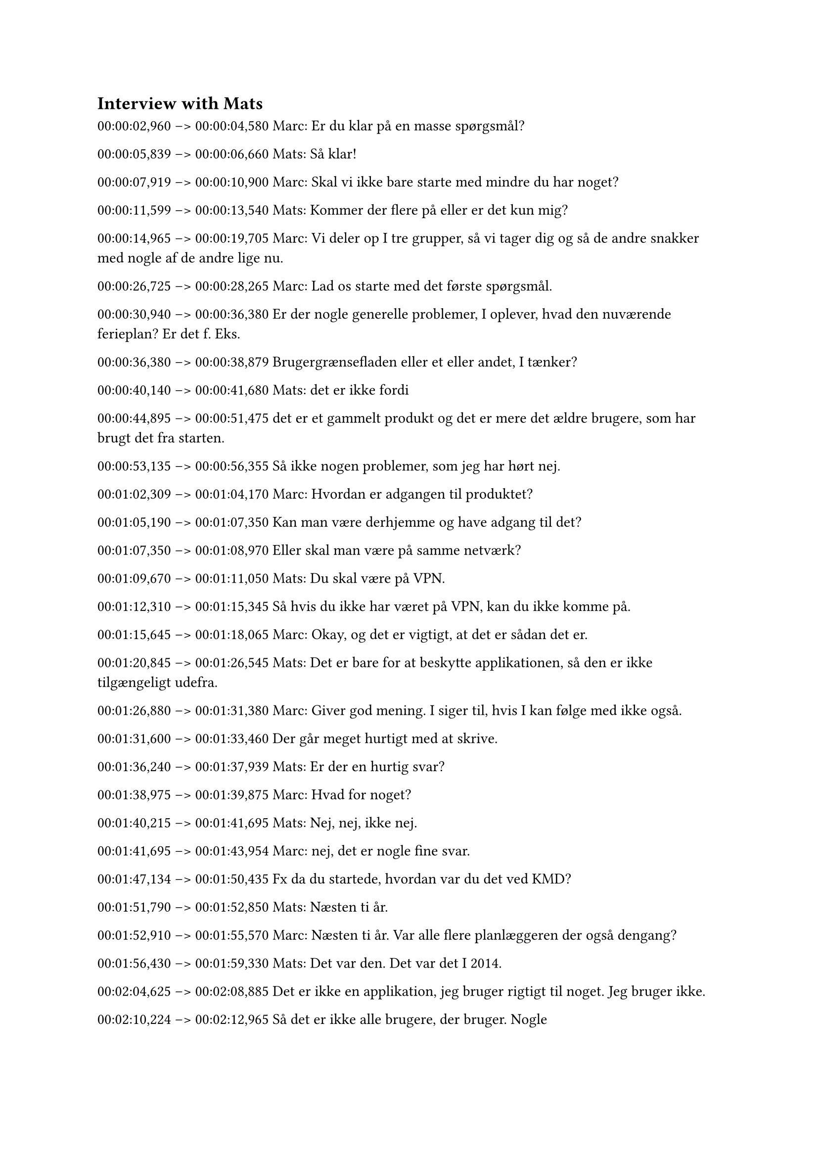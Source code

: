 
== Interview with Mats <InterviewMats>
00:00:02,960 --> 00:00:04,580
Marc: Er du klar på en masse spørgsmål?

00:00:05,839 --> 00:00:06,660
Mats: Så klar!

00:00:07,919 --> 00:00:10,900
Marc: Skal vi ikke bare starte med mindre du har noget?

00:00:11,599 --> 00:00:13,540
Mats: Kommer der flere på eller er det kun mig?

00:00:14,965 --> 00:00:19,705
Marc: Vi deler op I tre grupper, så vi tager dig og så de andre snakker med nogle af de andre lige nu.

00:00:26,725 --> 00:00:28,265
Marc: Lad os starte med det første spørgsmål.

00:00:30,940 --> 00:00:36,380
Er der nogle generelle problemer, I oplever, hvad den nuværende ferieplan? Er det f. Eks.

00:00:36,380 --> 00:00:38,879
Brugergrænsefladen eller et eller andet, I tænker? 

00:00:40,140 --> 00:00:41,680
Mats: det er ikke fordi

00:00:44,895 --> 00:00:51,475
det er et gammelt produkt og det er mere det ældre brugere, som har brugt det fra starten.

00:00:53,135 --> 00:00:56,355
Så ikke nogen problemer, som jeg har hørt nej.

00:01:02,309 --> 00:01:04,170
Marc: Hvordan er adgangen til produktet?

00:01:05,190 --> 00:01:07,350
Kan man være derhjemme og have adgang til det?

00:01:07,350 --> 00:01:08,970
Eller skal man være på samme netværk?

00:01:09,670 --> 00:01:11,050
Mats: Du skal være på VPN.

00:01:12,310 --> 00:01:15,345
Så hvis du ikke har været på VPN, kan du ikke komme på.

00:01:15,645 --> 00:01:18,065
Marc: Okay, og det er vigtigt, at det er sådan det er.

00:01:20,845 --> 00:01:26,545
Mats: Det er bare for at beskytte applikationen, så den er ikke tilgængeligt udefra.

00:01:26,880 --> 00:01:31,380
Marc: Giver god mening. I siger til, hvis I kan følge med ikke også.

00:01:31,600 --> 00:01:33,460
Der går meget hurtigt med at skrive.

00:01:36,240 --> 00:01:37,939
Mats: Er der en hurtig svar?

00:01:38,975 --> 00:01:39,875
Marc: Hvad for noget?

00:01:40,215 --> 00:01:41,695
Mats: Nej, nej, ikke nej.

00:01:41,695 --> 00:01:43,954
Marc: nej, det er nogle fine svar.

00:01:47,134 --> 00:01:50,435
Fx da du startede, hvordan var du det ved KMD?

00:01:51,790 --> 00:01:52,850
Mats: Næsten ti år.

00:01:52,910 --> 00:01:55,570
Marc: Næsten ti år. Var alle flere planlæggeren der også dengang?

00:01:56,430 --> 00:01:59,330
Mats: Det var den. Det var det I 2014.

00:02:04,625 --> 00:02:08,885
Det er ikke en applikation, jeg bruger rigtigt til noget. Jeg bruger ikke.

00:02:10,224 --> 00:02:12,965
Så det er ikke alle brugere, der bruger. Nogle

00:02:15,504 --> 00:02:25,490
som har brugt, når de planlægger men jeg vil sige, at de fleste brugere, tror jeg ikke bruge den.

00:02:26,990 --> 00:02:31,754
Marc: Synes du, det var intuitivt første gang indtrykket af af flere planlæger?

00:02:32,614 --> 00:02:34,555
Mats: Ja, den er jo meget simpel.

00:02:34,775 --> 00:02:47,660
Du kan gå tabt I applikationen, så ja, jeg synes den er okay og brugervenlig til det, man kan. Det synes jeg.

00:02:50,920 --> 00:02:55,500
Det er ikke så mange ting, man kan lægge forkert ind på.

00:02:56,440 --> 00:02:58,300
Du kan ikke lave så meget I den.

00:02:58,905 --> 00:03:00,045
Marc: Ja, den er jo

00:03:01,705 --> 00:03:03,785
Mats: supersimpel.

00:03:03,785 --> 00:03:05,645
Marc: Så er det skidt, hvis man ikke finder den intuitive.

00:03:11,880 --> 00:03:17,900
Skal man have mulighed for at kunne beskrive mere detaljeret omkring de forskellige ferieårsager?

00:03:18,360 --> 00:03:19,980
Eller hvis man kan kontaktes?

00:03:20,440 --> 00:03:21,980
Skal der være en dybere funktioner?

00:03:23,275 --> 00:03:28,175
Mats: Altså, det findes jo vi har forskellige absence koder,

00:03:31,675 --> 00:03:35,375
og som den nu lad man lige hurtigt tjekke en gang

00:03:44,830 --> 00:03:48,130
Nu kan du ikke sige hvis du er bare en syg.

00:03:50,270 --> 00:03:55,385
Nu siger du bare at du har fri. Og jeg tænkte

00:03:59,444 --> 00:04:05,471
det ville måske være rart, hvis man kunne, men nej, jeg ved ikke.

00:04:05,471 --> 00:04:07,705
Marc: Det er ikke vigtigt, men det kunne være lækkert.

00:04:09,060 --> 00:04:16,440
Mats: Det kunne være smart at sige: okay, nu er jeg faktisk syg, nu har jeg ferie.

00:04:16,980 --> 00:04:17,480
Marc: Ja.

00:04:31,414 --> 00:04:34,155
Hvordan fungerer sådan en workoad I forhold til at ønske fri?

00:04:34,215 --> 00:04:40,050
Er der nogen, der skal godkendes det, eller er der bare fuldtillid til, at det er ordnet?

00:04:40,350 --> 00:04:47,729
Mats: Ja, vi registrerer jo vores SAP med vores masterdata.

00:04:49,710 --> 00:04:54,935
Så hvis du skal ind og registrere din ferie, så går det ind og SAP og registrerer den.

00:04:55,475 --> 00:04:59,735
Og som tidligere var det en integration mellem SAP og ferieplan.

00:04:59,795 --> 00:05:05,975
Det er ikke mere, den har vi stillet, fordi vi har skiftet til Cloud-app.

00:05:06,900 --> 00:05:09,080
Der kunne du ikke lave det der integration.

00:05:12,900 --> 00:05:20,200
Så den her vacation plan-applikation er mere bare Du skal ikke kunne approve

00:05:20,420 --> 00:05:21,700
Det er ikke nogen, der skal approve

00:05:21,700 --> 00:05:23,635
Du taster nogle absence inde.

00:05:23,635 --> 00:05:28,775
Det er bare: For dit team, at holde styr på hvem er frie hvornår.

00:05:29,395 --> 00:05:36,435
Fordi jeg kan ikke kigge på mit team I SAP og sige: Hvornår har de fri?

00:05:36,435 --> 00:05:37,735
Det kan jeg ikke se.

00:05:38,890 --> 00:05:45,550
Så det er mere bare for at holde kollegaerne I det team op til date hvornår folk er fri.

00:05:51,764 --> 00:06:00,905
Så det er bare at oplyse information for dem I dit team. Ikke noget approval.

00:06:12,690 --> 00:06:17,030
Marc: Oplever I nogle gange, at der er fejl, når I opretter ferie?

00:06:17,170 --> 00:06:19,945
Er der sådan nogle klassiske fejl, man kan lave?

00:06:21,045 --> 00:06:26,505
Mats: Det har nogle fejl, men det her med var synkron mellem SAP og medarbejderne.

00:06:27,445 --> 00:06:34,639
Som det nu får vi et load hver eneste dag som siger, hvad er det for nogle medarbejdere, der

00:06:34,639 --> 00:06:36,820
hører til hvad for nogle afdelinger?

00:06:37,520 --> 00:06:42,740
Og den har nogle gange noget fejl I dem.

00:06:42,880 --> 00:06:45,040
Marc: Så det er ikke brugerfejl I systemet? 

00:06:45,040 --> 00:06:45,780
Mats: det ikke brugerfejl.

00:07:07,570 --> 00:07:09,490
Hvad kan du bedst lide, hvad den nuværende ferie planlægger?

00:07:09,490 --> 00:07:11,670
Er der et eller andet, hvor du tænker, det fungerer?

00:07:11,730 --> 00:07:13,510
Mats: Det er nok, fordi den er så simpelt.

00:07:14,130 --> 00:07:22,745
Du kom ind på den, du ser dit default, det team, du hører sammen med Og så er det jo meget

00:07:22,745 --> 00:07:28,205
simpelt opbygget, at du vil få information, du har brug før, hurtigt.

00:07:34,909 --> 00:07:39,490
Du skal ikke en masse omveje for at finde det information, du har brug for.

00:07:40,590 --> 00:07:43,090
Du får information, du leder efter lige med en gang.

00:07:44,030 --> 00:07:45,729
Så brugervenlig, kan man nok sige.

00:07:53,725 --> 00:07:58,385
Marc: Er der nogle funktioner eller noget, som I finder overflød I I den nuværende ferieplanlægger?

00:08:00,940 --> 00:08:02,240
Mats: Nej, det tror jeg ikke.

00:08:02,540 --> 00:08:04,000
Det kan jeg ikke så meget.

00:08:04,700 --> 00:08:08,480
Det inderste man kan I applikationen er tilføj lidt,

00:08:11,180 --> 00:08:18,775
aftager sig når du har ferie og så kan du kigge på nogle andre I dit team eller oprette en ny teams.

00:08:19,955 --> 00:08:21,575
Så jeg tænker det er rigeligt.

00:08:21,795 --> 00:08:23,575
Jeg tror ikke, at det savner noget.

00:08:25,555 --> 00:08:28,695
Nu har jeg ikke super meget kontakt til slutbrugeren.

00:08:29,075 --> 00:08:31,655
Hvad synes de andre om applikationen?

00:08:34,220 --> 00:08:37,120
Så jeg ved ikke rigtigt, hvis de har nogle nye ønsker.

00:08:54,945 --> 00:08:56,885
Marc: Du siger, du bruger ikke så meget ferieplanlæggeren.

00:08:57,185 --> 00:09:00,800
Hvad bruger du hvad foretrækker du?

00:09:01,740 --> 00:09:08,220
Mats: Vi har jo Scrums. Hver inderste dag har vi en del standard, hvor folk fortæller, hvad de skal

00:09:08,220 --> 00:09:10,080
lave og også hvis de holder fri.

00:09:13,595 --> 00:09:14,095
Informationen

00:09:17,274 --> 00:09:18,095
Marc: kommer flydende.

00:09:18,154 --> 00:09:19,295
Mats: Den kommer flydende.

00:09:22,555 --> 00:09:24,014
Jeg vil måske bruge den I fremtiden.

00:09:24,274 --> 00:09:26,175
Jeg skal lave den ting.

00:09:27,220 --> 00:09:30,680
Der har jeg brug for den person, at han ikke kan lære ham på arbejde.

00:09:32,980 --> 00:09:34,680
Og igen, har vi et team

00:09:34,980 --> 00:09:37,480
Vores team I modern Work Place

00:09:40,035 --> 00:09:42,115
er ikke fordi vi overlapper så meget.

00:09:42,115 --> 00:09:45,155
Vi har vores specifikke opgave vi laver.

00:09:45,155 --> 00:09:54,769
Så hvis to personer I mit team holder ferie, det betyder ikke så meget, fordi vi er rimelig selvkørende allesammen.

00:09:55,390 --> 00:09:58,690
Så det betyder ikke så meget, hvis man er på ferie.

00:10:01,709 --> 00:10:07,995
Så vores team er et dårligt eksempel I forhold til hvordan jeg bruger det I hvert fald.

00:10:09,355 --> 00:10:13,214
Så jeg bruger det ikke særlig meget, fordi informationerne er der I forvejen.

00:10:20,340 --> 00:10:24,200
Marc: Er der nogle funktioner, som godt kunne tænke dig I dit nye produkt?

00:10:24,260 --> 00:10:28,360
Er der noget, du tænker kunne være fedt?

00:10:38,415 --> 00:10:42,995
Mats: Nej, man kan jo se helligdag.

00:10:44,575 --> 00:10:48,755
Hvis det er en polsk helligdag, så kan man se den, man kan også se de danske helligdage.

00:10:50,790 --> 00:10:56,089
Så jeg tænkte ikke, er det andet, jeg kunne tænke mig?

00:10:58,070 --> 00:10:59,690
Marc: Det er de to primære nationaliteter.

00:11:04,165 --> 00:11:11,205
Mats: Ja, det er det. Så du kan se, at det er lokale helligdage, også fordi andre er I det team, hvis de

00:11:11,205 --> 00:11:12,665
kommer fra et andet land.

00:11:14,730 --> 00:11:19,790
Så nej, jeg tror ikke Jeg har i hvert fald ikke brug for noget andet end det her.



00:11:23,850 --> 00:11:25,230
Marc: I hvert fald meget relevant tænker jeg.

00:11:34,155 --> 00:11:36,735
Hvad foretrækker I platformen? Er det vigtigt, at det er en webløsning?

00:11:36,835 --> 00:11:39,615
Er det fint med kun mobil eller kun computer?

00:11:43,320 --> 00:11:48,840
Mats: I? Jeg vil nok sige, at det fleste bruger jeg nok webben, når de sidder på arbejde.

00:11:48,840 --> 00:11:51,100
Det ville også være rart, at du kunne bruge den på

00:11:53,560 --> 00:11:55,240
måske ikke en app. Det tænkte jeg,

00:11:55,240 --> 00:11:59,815
det er lidt overkill. Men kunne bruge det på en Mobile device.

00:12:01,074 --> 00:12:05,014
Marc: Så layoutet er også optimeret til det? Ja.

00:12:05,074 --> 00:12:07,394
Men en app, det tænkte jeg, så meget, tror jeg ikke, dem

00:12:07,394 --> 00:12:09,334
Mats: bliver brugt, at der skal bruge en app til?

00:12:09,555 --> 00:12:17,140
Marc: Nej, det tror da ikke, vi kommer til. Det er perfekt.

00:12:17,140 --> 00:12:20,120
Lige sådan til sidst, er der noget, vi kan være inde på?

00:12:28,795 --> 00:12:41,180
Mats: Nej. Ikke rigtigt. Men igen, hvis I har løbende spørgsmål, så skal I have jer velkomne til at kontakte mig.

00:12:41,320 --> 00:12:43,340
Hvad er det jeres slutprodukt?

00:12:43,640 --> 00:12:55,785
Er det en funktionel applikation? Hvad er jeres slut?slutmålet?

00:12:57,204 --> 00:13:01,045
Marc: For os: At lave en webapplikationer, som kan bruges.

00:13:01,045 --> 00:13:02,105
Det er det her målet.

00:13:02,565 --> 00:13:05,464
Det står I vores curriculum.

00:13:07,370 --> 00:13:14,089
Ellers har vi ikke bestemt. Det går vi efter. Hvad er

00:13:14,089 --> 00:13:16,110
Mats: det for en uddannelse I læser?

00:13:16,570 --> 00:13:19,310
Marc: Det er Software. Jeg læser til softwareingeniør.

00:13:23,035 --> 00:13:27,695
Mats:  hvor lang er uddannelsen tre-fem år?

00:13:28,395 --> 00:13:31,295
Marc: Jamen bachelor er så kandidat efterfølgende. 

00:13:33,275 --> 00:13:34,415
Mats: Hvor langt er I henne nu?

00:13:34,955 --> 00:13:36,975
Marc: Vi er halvandet år inde tredje semester.

00:13:38,170 --> 00:13:39,389
Vi er halvvejs med bacheloren.

00:13:41,930 --> 00:13:45,209
Jeg tror, det bliver godt. Spændende.

00:13:45,209 --> 00:13:48,269
Du var egentlig meget hurtig til at svare på det hele.

00:13:48,970 --> 00:13:50,589
Vi har faktisk ikke så meget mere.

00:13:51,050 --> 00:13:51,790
Mats: Det er fint.

00:13:54,455 --> 00:13:55,975
Marc: Vi vil egentlig bare sige tak for din tid.

00:13:55,975 --> 00:14:01,415
Mats: Jeg håber, at det gav nogle ting, I kan overveje. Vi har

00:14:01,415 --> 00:14:02,775
Marc: nu at arbejde med, så det er lækkert.

00:14:02,775 --> 00:14:05,195
Der kommer helt sikkert en masse spørgsmål senere.

00:14:07,060 --> 00:14:07,220
Mats: Jeg kan

00:14:07,220 --> 00:14:09,960
Marc: godt trække på mails eller videoopgaver lige

00:14:11,540 --> 00:14:12,260
Mats: meget. Det er lige meget.

00:14:12,260 --> 00:14:17,800
Det kræver videoopgaver, det er måske nemmere, så kan man klare nogle ting eller vise nogle ting.

00:14:18,420 --> 00:14:22,154
E-mails tager det typisk nogle gange lang tid.

00:14:22,154 --> 00:14:23,375
Så vidt opkald er fint.

00:14:25,195 --> 00:14:26,894
Marc: Du høre fra os, hvis der er mere.

00:14:26,954 --> 00:14:28,815
Mats: Det kan godt. Held og lykke.

00:14:29,755 --> 00:14:30,575
Marc: Tak for nu.


